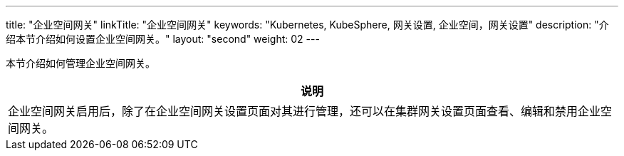 ---
title: "企业空间网关"
linkTitle: "企业空间网关"
keywords: "Kubernetes, KubeSphere, 网关设置, 企业空间，网关设置"
description: "介绍本节介绍如何设置企业空间网关。"
layout: "second"
weight: 02
---



本节介绍如何管理企业空间网关。

//note
[.admon.note,cols="a"]
|===
|说明

|
企业空间网关启用后，除了在企业空间网关设置页面对其进行管理，还可以在集群网关设置页面查看、编辑和禁用企业空间网关。
|===

